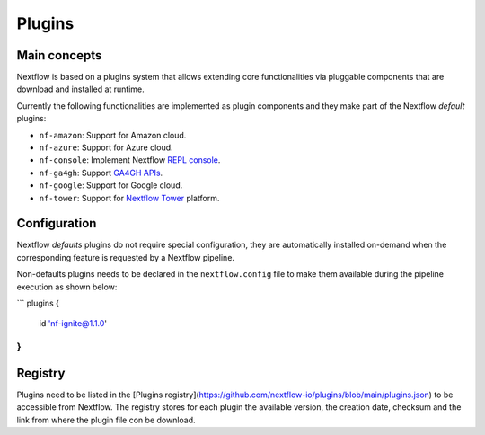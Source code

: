 .. _plugins-page:

*********
Plugins
*********

Main concepts
=============

Nextflow is based on a plugins system that allows extending core functionalities via pluggable components
that are download and installed at runtime.

Currently the following functionalities are implemented as plugin components and they make part of the
Nextflow *default* plugins:

* ``nf-amazon``: Support for Amazon cloud.
* ``nf-azure``: Support for Azure cloud.
* ``nf-console``: Implement Nextflow `REPL console <https://www.nextflow.io/blog/2015/introducing-nextflow-console.html>`_.
* ``nf-ga4gh``: Support `GA4GH APIs <https://www.ga4gh.org/>`_.
* ``nf-google``: Support for Google cloud.
* ``nf-tower``: Support for `Nextflow Tower <https://tower.nf>`_ platform.


Configuration
==============

Nextflow *defaults* plugins do not require special configuration, they are automatically installed on-demand when
the corresponding feature is requested by a Nextflow pipeline.

Non-defaults plugins needs to be declared in the ``nextflow.config`` file to make them available during the pipeline execution
as shown below:

```
plugins {
  id 'nf-ignite@1.1.0'
}
```



Registry
=========

Plugins need to be listed in the [Plugins registry](https://github.com/nextflow-io/plugins/blob/main/plugins.json) to be
accessible from Nextflow. The registry stores for each plugin the available version, the creation date, checksum and the
link from where the plugin file con be download.

